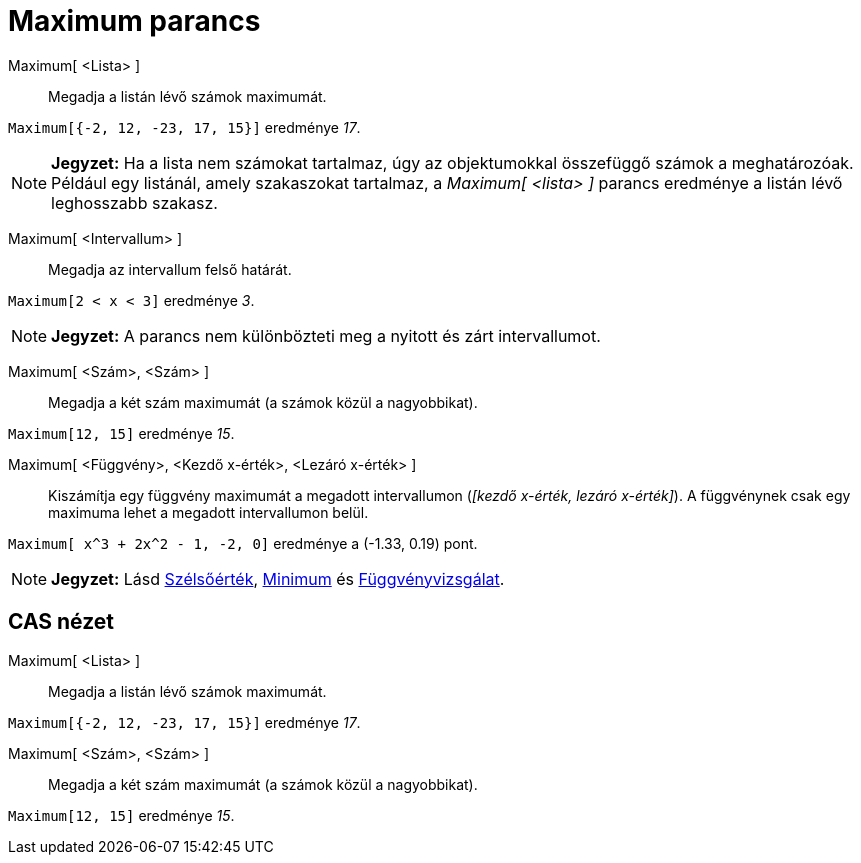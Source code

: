 = Maximum parancs
:page-en: commands/Max
ifdef::env-github[:imagesdir: /hu/modules/ROOT/assets/images]

Maximum[ <Lista> ]::
  Megadja a listán lévő számok maximumát.

[EXAMPLE]
====

`++Maximum[{-2, 12, -23, 17, 15}]++` eredménye _17_.

====

[NOTE]
====

*Jegyzet:* Ha a lista nem számokat tartalmaz, úgy az objektumokkal összefüggő számok a meghatározóak. Például egy
listánál, amely szakaszokat tartalmaz, a _Maximum[ <lista> ]_ parancs eredménye a listán lévő leghosszabb szakasz.

====

Maximum[ <Intervallum> ]::
  Megadja az intervallum felső határát.

[EXAMPLE]
====

`++Maximum[2 < x < 3]++` eredménye _3_.

====

[NOTE]
====

*Jegyzet:* A parancs nem különbözteti meg a nyitott és zárt intervallumot.

====

Maximum[ <Szám>, <Szám> ]::
  Megadja a két szám maximumát (a számok közül a nagyobbikat).

[EXAMPLE]
====

`++Maximum[12, 15]++` eredménye _15_.

====

Maximum[ <Függvény>, <Kezdő x-érték>, <Lezáró x-érték> ]::
  Kiszámítja egy függvény maximumát a megadott intervallumon (_[kezdő x-érték, lezáró x-érték]_). A függvénynek csak egy
  maximuma lehet a megadott intervallumon belül.

[EXAMPLE]
====

`++Maximum[ x^3 + 2x^2 - 1, -2, 0]++` eredménye a (-1.33, 0.19) pont.

====

[NOTE]
====

*Jegyzet:* Lásd xref:/commands/Szélsőérték.adoc[Szélsőérték], xref:/commands/Minimum.adoc[Minimum] és
xref:/tools/Függvényvizsgálat.adoc[Függvényvizsgálat].

====

== CAS nézet

Maximum[ <Lista> ]::
  Megadja a listán lévő számok maximumát.

[EXAMPLE]
====

`++Maximum[{-2, 12, -23, 17, 15}]++` eredménye _17_.

====

Maximum[ <Szám>, <Szám> ]::
  Megadja a két szám maximumát (a számok közül a nagyobbikat).

[EXAMPLE]
====

`++Maximum[12, 15]++` eredménye _15_.

====
